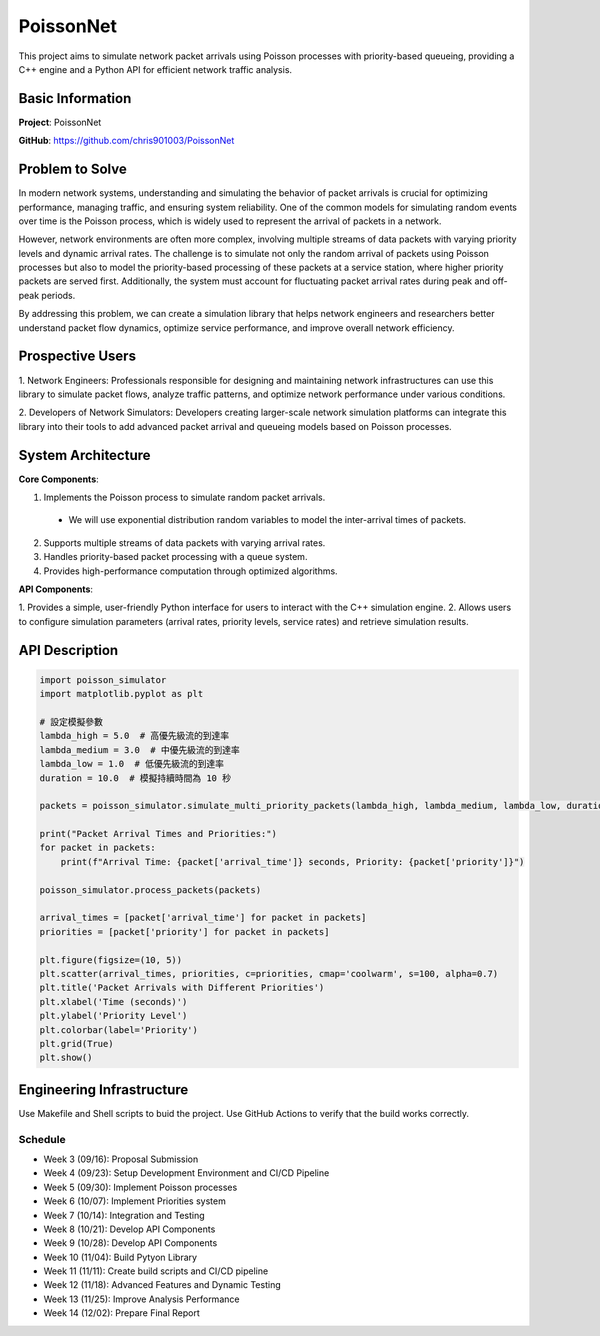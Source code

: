 PoissonNet
****************************

This project aims to simulate 
network packet arrivals using Poisson processes 
with priority-based queueing, 
providing a C++ engine and 
a Python API for efficient network traffic analysis.

****************************
Basic Information
****************************

**Project**: PoissonNet

**GitHub**: https://github.com/chris901003/PoissonNet

****************************
Problem to Solve
****************************
In modern network systems, understanding and simulating the 
behavior of packet arrivals is crucial for optimizing performance, 
managing traffic, and ensuring system reliability. 
One of the common models for simulating random events over time is 
the Poisson process, which is widely used to represent 
the arrival of packets in a network.

However, network environments are often more complex, 
involving multiple streams of data packets with 
varying priority levels and dynamic arrival rates. 
The challenge is to simulate not only the random arrival of packets 
using Poisson processes but also to model the 
priority-based processing of these packets at a service station, 
where higher priority packets are served first. Additionally, 
the system must account for fluctuating packet arrival rates 
during peak and off-peak periods.

By addressing this problem, 
we can create a simulation library that helps network engineers 
and researchers better understand packet flow dynamics, 
optimize service performance, and improve overall network efficiency.

****************************
Prospective Users
****************************

1. Network Engineers: Professionals responsible for designing 
and maintaining network infrastructures can use this library to 
simulate packet flows, analyze traffic patterns, 
and optimize network performance under various conditions.

2. Developers of Network Simulators: 
Developers creating larger-scale network simulation platforms 
can integrate this library into their tools to 
add advanced packet arrival and queueing models 
based on Poisson processes.

****************************
System Architecture
****************************

**Core Components**:

1. Implements the Poisson process to simulate random packet arrivals.
  - We will use exponential distribution random variables to model the inter-arrival times of packets.
2. Supports multiple streams of data packets with varying arrival rates.
3. Handles priority-based packet processing with a queue system.
4. Provides high-performance computation through optimized algorithms.

**API Components**:

1. Provides a simple, user-friendly Python interface 
for users to interact with the C++ simulation engine.
2. Allows users to configure simulation parameters 
(arrival rates, priority levels, service rates) 
and retrieve simulation results.

****************************
API Description
****************************

.. code:: python

    import poisson_simulator
    import matplotlib.pyplot as plt

    # 設定模擬參數
    lambda_high = 5.0  # 高優先級流的到達率
    lambda_medium = 3.0  # 中優先級流的到達率
    lambda_low = 1.0  # 低優先級流的到達率
    duration = 10.0  # 模擬持續時間為 10 秒

    packets = poisson_simulator.simulate_multi_priority_packets(lambda_high, lambda_medium, lambda_low, duration)

    print("Packet Arrival Times and Priorities:")
    for packet in packets:
        print(f"Arrival Time: {packet['arrival_time']} seconds, Priority: {packet['priority']}")

    poisson_simulator.process_packets(packets)

    arrival_times = [packet['arrival_time'] for packet in packets]
    priorities = [packet['priority'] for packet in packets]

    plt.figure(figsize=(10, 5))
    plt.scatter(arrival_times, priorities, c=priorities, cmap='coolwarm', s=100, alpha=0.7)
    plt.title('Packet Arrivals with Different Priorities')
    plt.xlabel('Time (seconds)')
    plt.ylabel('Priority Level')
    plt.colorbar(label='Priority')
    plt.grid(True)
    plt.show()


****************************
Engineering Infrastructure
****************************

Use Makefile and Shell scripts to buid the project.
Use GitHub Actions to verify that the build works correctly.

Schedule
========

* Week 3 (09/16): Proposal Submission
* Week 4 (09/23): Setup Development Environment and CI/CD Pipeline
* Week 5 (09/30): Implement Poisson processes
* Week 6 (10/07): Implement Priorities system
* Week 7 (10/14): Integration and Testing
* Week 8 (10/21): Develop API Components
* Week 9 (10/28): Develop API Components
* Week 10 (11/04): Build Pytyon Library
* Week 11 (11/11): Create build scripts and CI/CD pipeline
* Week 12 (11/18): Advanced Features and Dynamic Testing
* Week 13 (11/25): Improve Analysis Performance
* Week 14 (12/02): Prepare Final Report
